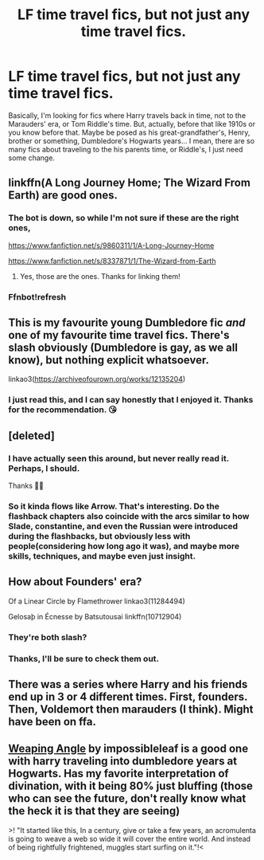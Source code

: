 #+TITLE: LF time travel fics, but not just any time travel fics.

* LF time travel fics, but not just any time travel fics.
:PROPERTIES:
:Author: Youcef_Soualah
:Score: 7
:DateUnix: 1579442797.0
:DateShort: 2020-Jan-19
:FlairText: Request
:END:
Basically, I'm looking for fics where Harry travels back in time, not to the Marauders' era, or Tom Riddle's time. But, actually, before that like 1910s or you know before that. Maybe be posed as his great-grandfather's, Henry, brother or something, Dumbledore's Hogwarts years... I mean, there are so many fics about traveling to the his parents time, or Riddle's, I just need some change.


** linkffn(A Long Journey Home; The Wizard From Earth) are good ones.
:PROPERTIES:
:Author: A2i9
:Score: 5
:DateUnix: 1579443151.0
:DateShort: 2020-Jan-19
:END:

*** The bot is down, so while I'm not sure if these are the right ones,

[[https://www.fanfiction.net/s/9860311/1/A-Long-Journey-Home]]

[[https://www.fanfiction.net/s/8337871/1/The-Wizard-from-Earth]]
:PROPERTIES:
:Author: Miqdad_Suleman
:Score: 2
:DateUnix: 1579527260.0
:DateShort: 2020-Jan-20
:END:

**** Yes, those are the ones. Thanks for linking them!
:PROPERTIES:
:Author: A2i9
:Score: 1
:DateUnix: 1579528053.0
:DateShort: 2020-Jan-20
:END:


*** Ffnbot!refresh
:PROPERTIES:
:Author: ThatRainPerson
:Score: 1
:DateUnix: 1579457274.0
:DateShort: 2020-Jan-19
:END:


** This is my favourite young Dumbledore fic /and/ one of my favourite time travel fics. There's slash obviously (Dumbledore is gay, as we all know), but nothing explicit whatsoever.

linkao3([[https://archiveofourown.org/works/12135204]])
:PROPERTIES:
:Score: 4
:DateUnix: 1579451251.0
:DateShort: 2020-Jan-19
:END:

*** I just read this, and I can say honestly that I enjoyed it. Thanks for the recommendation. 😘
:PROPERTIES:
:Author: Youcef_Soualah
:Score: 1
:DateUnix: 1579459975.0
:DateShort: 2020-Jan-19
:END:


** [deleted]
:PROPERTIES:
:Score: 3
:DateUnix: 1579449127.0
:DateShort: 2020-Jan-19
:END:

*** I have actually seen this around, but never really read it. Perhaps, I should.

Thanks 🙏💕
:PROPERTIES:
:Author: Youcef_Soualah
:Score: 1
:DateUnix: 1579459904.0
:DateShort: 2020-Jan-19
:END:


*** So it kinda flows like Arrow. That's interesting. Do the flashback chapters also coincide with the arcs similar to how Slade, constantine, and even the Russian were introduced during the flashbacks, but obviously less with people(considering how long ago it was), and maybe more skills, techniques, and maybe even just insight.
:PROPERTIES:
:Author: Wassa110
:Score: 1
:DateUnix: 1579479278.0
:DateShort: 2020-Jan-20
:END:


** How about Founders' era?

Of a Linear Circle by Flamethrower linkao3(11284494)

Gelosaþ in Écnesse by Batsutousai linkffn(10712904)
:PROPERTIES:
:Author: ProfTilos
:Score: 3
:DateUnix: 1579489737.0
:DateShort: 2020-Jan-20
:END:

*** They're both slash?
:PROPERTIES:
:Author: Miqdad_Suleman
:Score: 2
:DateUnix: 1579527405.0
:DateShort: 2020-Jan-20
:END:


*** Thanks, I'll be sure to check them out.
:PROPERTIES:
:Author: Youcef_Soualah
:Score: 1
:DateUnix: 1579540487.0
:DateShort: 2020-Jan-20
:END:


** There was a series where Harry and his friends end up in 3 or 4 different times. First, founders. Then, Voldemort then marauders (I think). Might have been on ffa.
:PROPERTIES:
:Author: leeclevel
:Score: 2
:DateUnix: 1579473278.0
:DateShort: 2020-Jan-20
:END:


** [[https://www.fanfiction.net/s/13066026/1/Weeping-Angel][Weaping Angle]] by impossibleleaf is a good one with harry traveling into dumbledore years at Hogwarts. Has my favorite interpretation of divination, with it being 80% just bluffing (those who can see the future, don't really know what the heck it is that they are seeing)

>! "It started like this, In a century, give or take a few years, an acromulenta is going to weave a web so wide it will cover the entire world. And instead of being rightfully frightened, muggles start surfing on it."!<
:PROPERTIES:
:Author: monniebiloney
:Score: 2
:DateUnix: 1579502397.0
:DateShort: 2020-Jan-20
:END:
